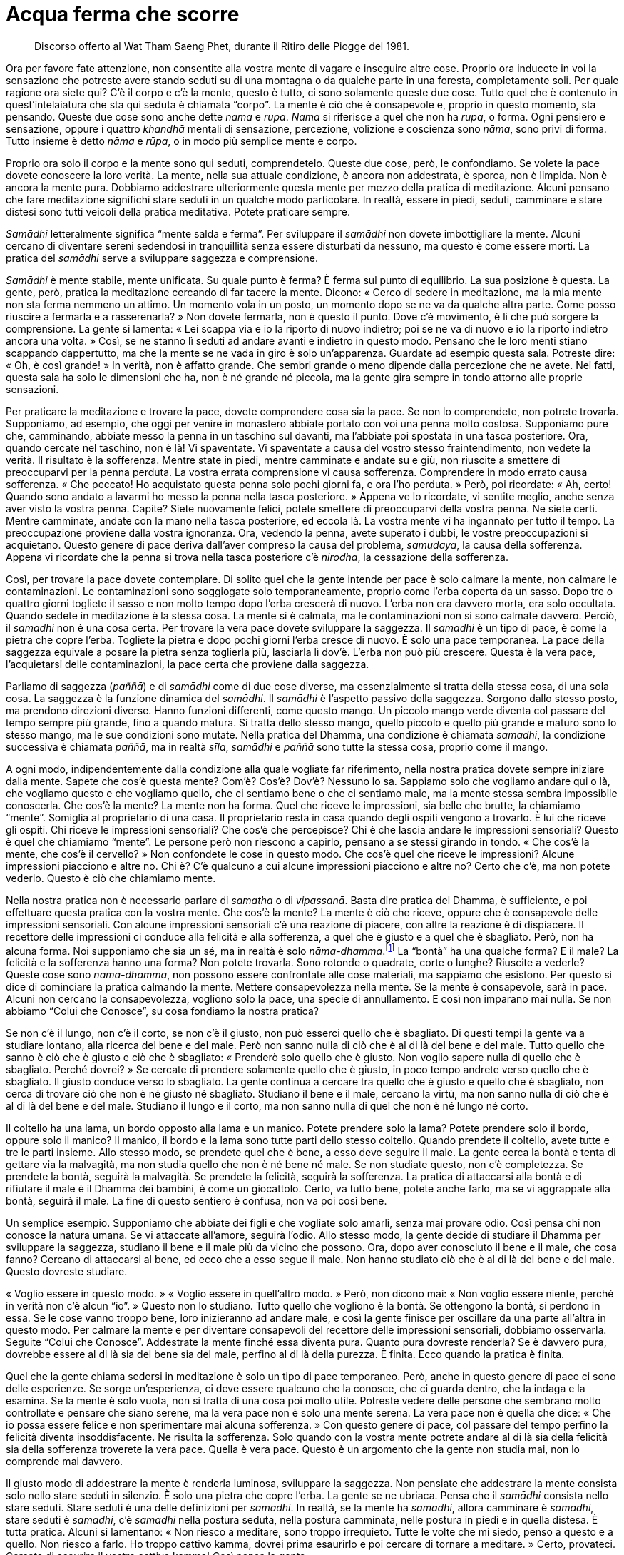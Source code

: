 = Acqua ferma che scorre

____
Discorso offerto al Wat Tham Saeng Phet, durante
il Ritiro delle Piogge del 1981.
____

Ora per favore fate attenzione, non consentite alla vostra mente di
vagare e inseguire altre cose. Proprio ora inducete in voi la sensazione
che potreste avere stando seduti su di una montagna o da qualche parte
in una foresta, completamente soli. Per quale ragione ora siete qui? C’è
il corpo e c’è la mente, questo è tutto, ci sono solamente queste due
cose. Tutto quel che è contenuto in quest’intelaiatura che sta qui
seduta è chiamata “corpo”. La mente è ciò che è consapevole e, proprio
in questo momento, sta pensando. Queste due cose sono anche dette _nāma_
e _rūpa_. _Nāma_ si riferisce a quel che non ha _rūpa_, o forma. Ogni
pensiero e sensazione, oppure i quattro _khandhā_ mentali di sensazione,
percezione, volizione e coscienza sono _nāma_, sono privi di forma.
Tutto insieme è detto _nāma_ e _rūpa_, o in modo più semplice mente e
corpo.

Proprio ora solo il corpo e la mente sono qui seduti, comprendetelo.
Queste due cose, però, le confondiamo. Se volete la pace dovete
conoscere la loro verità. La mente, nella sua attuale condizione, è
ancora non addestrata, è sporca, non è limpida. Non è ancora la mente
pura. Dobbiamo addestrare ulteriormente questa mente per mezzo della
pratica di meditazione. Alcuni pensano che fare meditazione significhi
stare seduti in un qualche modo particolare. In realtà, essere in piedi,
seduti, camminare e stare distesi sono tutti veicoli della pratica
meditativa. Potete praticare sempre.

_Samādhi_ letteralmente significa “mente salda e ferma”. Per
sviluppare il _samādhi_ non dovete imbottigliare la mente. Alcuni
cercano di diventare sereni sedendosi in tranquillità senza essere
disturbati da nessuno, ma questo è come essere morti. La pratica del
_samādhi_ serve a sviluppare saggezza e comprensione.

_Samādhi_ è mente stabile, mente unificata. Su quale punto è ferma? È
ferma sul punto di equilibrio. La sua posizione è questa. La gente,
però, pratica la meditazione cercando di far tacere la mente. Dicono:
« Cerco di sedere in meditazione, ma la mia mente non sta ferma nemmeno
un attimo. Un momento vola in un posto, un momento dopo se ne va da
qualche altra parte. Come posso riuscire a fermarla e a rasserenarla? »
Non dovete fermarla, non è questo il punto. Dove c’è movimento, è lì che
può sorgere la comprensione. La gente si lamenta: « Lei scappa via e io
la riporto di nuovo indietro; poi se ne va di nuovo e io la riporto
indietro ancora una volta. » Così, se ne stanno lì seduti ad andare
avanti e indietro in questo modo. Pensano che le loro menti stiano
scappando dappertutto, ma che la mente se ne vada in giro è solo
un’apparenza. Guardate ad esempio questa sala. Potreste dire: « Oh, è
così grande! » In verità, non è affatto grande. Che sembri grande o meno
dipende dalla percezione che ne avete. Nei fatti, questa sala ha solo le
dimensioni che ha, non è né grande né piccola, ma la gente gira sempre
in tondo attorno alle proprie sensazioni.

Per praticare la meditazione e trovare la pace, dovete comprendere cosa
sia la pace. Se non lo comprendete, non potrete trovarla. Supponiamo, ad
esempio, che oggi per venire in monastero abbiate portato con voi una
penna molto costosa. Supponiamo pure che, camminando, abbiate messo la
penna in un taschino sul davanti, ma l’abbiate poi spostata in una tasca
posteriore. Ora, quando cercate nel taschino, non è là! Vi spaventate.
Vi spaventate a causa del vostro stesso fraintendimento, non vedete la
verità. Il risultato è la sofferenza. Mentre state in piedi, mentre
camminate e andate su e giù, non riuscite a smettere di preoccuparvi per
la penna perduta. La vostra errata comprensione vi causa sofferenza.
Comprendere in modo errato causa sofferenza. « Che peccato! Ho
acquistato questa penna solo pochi giorni fa, e ora l’ho perduta. »
Però, poi ricordate: « Ah, certo! Quando sono andato a lavarmi ho messo
la penna nella tasca posteriore. » Appena ve lo ricordate, vi sentite
meglio, anche senza aver visto la vostra penna. Capite? Siete nuovamente
felici, potete smettere di preoccuparvi della vostra penna. Ne siete
certi. Mentre camminate, andate con la mano nella tasca posteriore, ed
eccola là. La vostra mente vi ha ingannato per tutto il tempo. La
preoccupazione proviene dalla vostra ignoranza. Ora, vedendo la penna,
avete superato i dubbi, le vostre preoccupazioni si acquietano. Questo
genere di pace deriva dall’aver compreso la causa del problema,
_samudaya_, la causa della sofferenza. Appena vi ricordate che la penna
si trova nella tasca posteriore c’è _nirodha_, la cessazione della
sofferenza.

Così, per trovare la pace dovete contemplare. Di solito quel che la
gente intende per pace è solo calmare la mente, non calmare le
contaminazioni. Le contaminazioni sono soggiogate solo temporaneamente,
proprio come l’erba coperta da un sasso. Dopo tre o quattro giorni
togliete il sasso e non molto tempo dopo l’erba crescerà di nuovo.
L’erba non era davvero morta, era solo occultata. Quando sedete in
meditazione è la stessa cosa. La mente si è calmata, ma le
contaminazioni non si sono calmate davvero. Perciò, il _samādhi_ non è
una cosa certa. Per trovare la vera pace dovete sviluppare la saggezza.
Il _samādhi_ è un tipo di pace, è come la pietra che copre l’erba.
Togliete la pietra e dopo pochi giorni l’erba cresce di nuovo. È solo
una pace temporanea. La pace della saggezza equivale a posare la pietra
senza toglierla più, lasciarla lì dov’è. L’erba non può più crescere.
Questa è la vera pace, l’acquietarsi delle contaminazioni, la pace certa
che proviene dalla saggezza.

Parliamo di saggezza (_paññā_) e di _samādhi_ come di due cose diverse,
ma essenzialmente si tratta della stessa cosa, di una sola cosa. La
saggezza è la funzione dinamica del _samādhi_. Il _samādhi_ è l’aspetto
passivo della saggezza. Sorgono dallo stesso posto, ma prendono
direzioni diverse. Hanno funzioni differenti, come questo mango. Un
piccolo mango verde diventa col passare del tempo sempre più grande,
fino a quando matura. Si tratta dello stesso mango, quello piccolo e
quello più grande e maturo sono lo stesso mango, ma le sue condizioni
sono mutate. Nella pratica del Dhamma, una condizione è chiamata
_samādhi_, la condizione successiva è chiamata _paññā_, ma in realtà
_sīla_, _samādhi_ e _paññā_ sono tutte la stessa cosa, proprio come il
mango.

A ogni modo, indipendentemente dalla condizione alla quale vogliate far
riferimento, nella nostra pratica dovete sempre iniziare dalla mente.
Sapete che cos’è questa mente? Com’è? Cos’è? Dov’è? Nessuno lo sa.
Sappiamo solo che vogliamo andare qui o là, che vogliamo questo e che
vogliamo quello, che ci sentiamo bene o che ci sentiamo male, ma la
mente stessa sembra impossibile conoscerla. Che cos’è la mente? La mente
non ha forma. Quel che riceve le impressioni, sia belle che brutte, la
chiamiamo “mente”. Somiglia al proprietario di una casa. Il
proprietario resta in casa quando degli ospiti vengono a trovarlo. È lui
che riceve gli ospiti. Chi riceve le impressioni sensoriali? Che cos’è
che percepisce? Chi è che lascia andare le impressioni sensoriali?
Questo è quel che chiamiamo “mente”. Le persone però non riescono a
capirlo, pensano a se stessi girando in tondo. « Che cos’è la mente, che
cos’è il cervello? » Non confondete le cose in questo modo. Che cos’è
quel che riceve le impressioni? Alcune impressioni piacciono e altre no.
Chi è? C’è qualcuno a cui alcune impressioni piacciono e altre no? Certo
che c’è, ma non potete vederlo. Questo è ciò che chiamiamo mente.

Nella nostra pratica non è necessario parlare di _samatha_ o di
_vipassanā_. Basta dire pratica del Dhamma, è sufficiente, e poi
effettuare questa pratica con la vostra mente. Che cos’è la mente? La
mente è ciò che riceve, oppure che è consapevole delle impressioni
sensoriali. Con alcune impressioni sensoriali c’è una reazione di
piacere, con altre la reazione è di dispiacere. Il recettore delle
impressioni ci conduce alla felicità e alla sofferenza, a quel che è
giusto e a quel che è sbagliato. Però, non ha alcuna forma. Noi
supponiamo che sia un sé, ma in realtà è solo
_nāma-dhamma_.footnote:[_nāma-dhamma._ Fenomeno mentale.] La “bontà”
ha una qualche forma? E il male? La felicità e la sofferenza hanno una
forma? Non potete trovarla. Sono rotonde o quadrate, corte o lunghe?
Riuscite a vederle? Queste cose sono _nāma-dhamma_, non possono essere
confrontate alle cose materiali, ma sappiamo che esistono. Per questo si
dice di cominciare la pratica calmando la mente. Mettere consapevolezza
nella mente. Se la mente è consapevole, sarà in pace. Alcuni non cercano
la consapevolezza, vogliono solo la pace, una specie di annullamento. E
così non imparano mai nulla. Se non abbiamo “Colui che Conosce”, su
cosa fondiamo la nostra pratica?

Se non c’è il lungo, non c’è il corto, se non c’è il giusto, non può
esserci quello che è sbagliato. Di questi tempi la gente va a studiare
lontano, alla ricerca del bene e del male. Però non sanno nulla di ciò
che è al di là del bene e del male. Tutto quello che sanno è ciò che è
giusto e ciò che è sbagliato: « Prenderò solo quello che è giusto. Non
voglio sapere nulla di quello che è sbagliato. Perché dovrei? » Se
cercate di prendere solamente quello che è giusto, in poco tempo andrete
verso quello che è sbagliato. Il giusto conduce verso lo sbagliato. La
gente continua a cercare tra quello che è giusto e quello che è
sbagliato, non cerca di trovare ciò che non è né giusto né sbagliato.
Studiano il bene e il male, cercano la virtù, ma non sanno nulla di ciò
che è al di là del bene e del male. Studiano il lungo e il corto, ma non
sanno nulla di quel che non è né lungo né corto.

Il coltello ha una lama, un bordo opposto alla lama e un manico. Potete
prendere solo la lama? Potete prendere solo il bordo, oppure solo il
manico? Il manico, il bordo e la lama sono tutte parti dello stesso
coltello. Quando prendete il coltello, avete tutte e tre le parti
insieme. Allo stesso modo, se prendete quel che è bene, a esso deve
seguire il male. La gente cerca la bontà e tenta di gettare via la
malvagità, ma non studia quello che non è né bene né male. Se non
studiate questo, non c’è completezza. Se prendete la bontà, seguirà la
malvagità. Se prendete la felicità, seguirà la sofferenza. La pratica di
attaccarsi alla bontà e di rifiutare il male è il Dhamma dei bambini, è
come un giocattolo. Certo, va tutto bene, potete anche farlo, ma se vi
aggrappate alla bontà, seguirà il male. La fine di questo sentiero è
confusa, non va poi così bene.

Un semplice esempio. Supponiamo che abbiate dei figli e che vogliate
solo amarli, senza mai provare odio. Così pensa chi non conosce la
natura umana. Se vi attaccate all’amore, seguirà l’odio. Allo stesso
modo, la gente decide di studiare il Dhamma per sviluppare la saggezza,
studiano il bene e il male più da vicino che possono. Ora, dopo aver
conosciuto il bene e il male, che cosa fanno? Cercano di attaccarsi al
bene, ed ecco che a esso segue il male. Non hanno studiato ciò che è al
di là del bene e del male. Questo dovreste studiare.

« Voglio essere in questo modo. » « Voglio essere in quell’altro modo. »
Però, non dicono mai: « Non voglio essere niente, perché in verità non
c’è alcun “io”. » Questo non lo studiano. Tutto quello che vogliono è
la bontà. Se ottengono la bontà, si perdono in essa. Se le cose vanno
troppo bene, loro inizieranno ad andare male, e così la gente finisce
per oscillare da una parte all’altra in questo modo. Per calmare la
mente e per diventare consapevoli del recettore delle impressioni
sensoriali, dobbiamo osservarla. Seguite “Colui che Conosce”.
Addestrate la mente finché essa diventa pura. Quanto pura dovreste
renderla? Se è davvero pura, dovrebbe essere al di là sia del bene sia
del male, perfino al di là della purezza. È finita. Ecco quando la
pratica è finita.

Quel che la gente chiama sedersi in meditazione è solo un tipo di pace
temporaneo. Però, anche in questo genere di pace ci sono delle
esperienze. Se sorge un’esperienza, ci deve essere qualcuno che la
conosce, che ci guarda dentro, che la indaga e la esamina. Se la mente è
solo vuota, non si tratta di una cosa poi molto utile. Potreste vedere
delle persone che sembrano molto controllate e pensare che siano serene,
ma la vera pace non è solo una mente serena. La vera pace non è quella
che dice: « Che io possa essere felice e non sperimentare mai alcuna
sofferenza. » Con questo genere di pace, col passare del tempo perfino
la felicità diventa insoddisfacente. Ne risulta la sofferenza. Solo
quando con la vostra mente potrete andare al di là sia della felicità
sia della sofferenza troverete la vera pace. Quella è vera pace. Questo
è un argomento che la gente non studia mai, non lo comprende mai
davvero.

Il giusto modo di addestrare la mente è renderla luminosa, sviluppare la
saggezza. Non pensiate che addestrare la mente consista solo nello stare
seduti in silenzio. È solo una pietra che copre l’erba. La gente se ne
ubriaca. Pensa che il _samādhi_ consista nello stare seduti. Stare
seduti è una delle definizioni per _samādhi_. In realtà, se la mente ha
_samādhi_, allora camminare è _samādhi_, stare seduti è _samādhi_, c’è
_samādhi_ nella postura seduta, nella postura camminata, nelle postura
in piedi e in quella distesa. È tutta pratica. Alcuni si lamentano:
« Non riesco a meditare, sono troppo irrequieto. Tutte le volte che mi
siedo, penso a questo e a quello. Non riesco a farlo. Ho troppo cattivo
kamma, dovrei prima esaurirlo e poi cercare di tornare a meditare. »
Certo, provateci. Cercate di esaurire il vostro cattivo kamma! Così
pensa la gente.

Perché pensa in questo modo? Questi cosiddetti impedimenti sono le cose
che dobbiamo studiare. Tutte le volte che sediamo, la mente scappa
subito via. La seguiamo e cerchiamo di riportarla indietro e di
osservarla di nuovo, ma scappa via di nuovo. Questo è ciò che dovreste
studiare. La maggior parte delle persone rifiuta di imparare quanto
viene loro insegnato dalla natura, come fa un pessimo scolaro che
rifiuta di fare i compiti. Non vogliono vedere la mente che cambia. Come
potete sviluppare la saggezza? Dobbiamo viverci con questi cambiamenti.
Quando sappiamo che la mente è semplicemente così, che cambia in
continuazione, quando sappiamo che questa è la sua natura, allora la
comprenderemo. Dobbiamo sapere quando la mente sta pensando bene e
quando sta pensando male, cambia sempre. Dobbiamo conoscerle queste
cose. Se comprendiamo questo, allora possiamo essere in pace perfino
mentre stiamo pensando.

Supponiamo che a casa abbiate una scimmia come animale da compagnia. Le
scimmie non restano ferme a lungo, a loro piace saltare qui e là, e
afferrare le cose. Le scimmie sono fatte così. Ora siete in monastero e
vedete una scimmia. Neanche questa scimmia sta ferma, anche lei salta
qui e là nello stesso modo. Però la cosa non vi infastidisce, vero?
Perché non vi infastidisce? Perché in precedenza avete già allevato una
scimmia, sapete come sono. Se conoscete anche una sola scimmia, non
importa in quanti luoghi andiate, non importa quante scimmie vediate,
non sarete infastiditi dalle scimmie, o no? Così è uno che capisce le
scimmie. Se comprendiamo le scimmie, non diventeremo una scimmia. Se non
comprendete le scimmie, potreste diventare voi stessi una scimmia.
Capite? Quando la vedete che tocca questo e quello, urlate: « Ehi! » Vi
arrabbiate. « Maledetta scimmia! » Così è uno che non conosce le
scimmie. Uno che conosce le scimmie capisce che la scimmia che ha a casa
e quella che sta in monastero sono uguali. Perché dovreste irritarvi?
Quando capite come sono le scimmie, questo è sufficiente per essere in
pace.

Così è la pace. Dobbiamo conoscere le sensazioni. Alcune sensazioni sono
piacevoli, altre sono spiacevoli, ma questo non importa. Svolgono solo
il loro compito. Proprio come la scimmia, tutte le scimmie sono uguali.
Comprendiamo che le sensazioni a volte sono gradevoli, altre volte no: è
solo nella loro natura. Dovremmo capirle e sapere come lasciarle andare.
Le sensazioni sono incerte. Sono transitorie, imperfette e non
sostanziali. Tutto quello che percepiamo è così. Quando gli occhi, gli
orecchi, il naso, la lingua, il corpo e la mente ricevono le sensazioni,
noi le conosciamo, proprio come conosciamo le scimmie. Allora possiamo
essere in pace.

Quando le sensazioni sorgono, le conosciamo. Perché le rincorrete? Le
sensazioni sono incerte. Un momento sono in un modo, quello successivo
in un altro. La loro esistenza dipende dal cambiamento. Il respiro
entra, poi deve uscire. Questo cambiamento ci deve essere. Se cercate
solo di inspirare, riuscite a farlo? Oppure se cercate solo di espirare
senza poi inspirare di nuovo, potete farlo? Se non ci fosse questo
genere di cambiamento, per quanto tempo potreste vivere? Ci devono
essere sia l’inspirazione sia l’espirazione. Lo stesso vale per le
sensazioni. Sono cose che devono esserci. Se non ci fossero le
sensazioni, non potreste sviluppare la saggezza. Se non c’è quello che è
sbagliato, non ci può essere quello che è giusto. Dovete essere nel
giusto prima di poter capire quello che è sbagliato, e dovete
comprendere quello che è sbagliato prima di essere nel giusto. Così
stanno le cose.

Per chi studia il Dhamma in modo davvero coscienzioso, più sensazioni ci
sono meglio è. Però, molti meditanti evitano le sensazioni, non vogliono
affrontarle. Sono come un pessimo scolaro, che non vuole andare a
scuola, che non vuole ascoltare il maestro. Queste sensazioni ci
insegnano. Quando conosciamo le sensazioni, allora stiamo praticando il
Dhamma. La pace dentro le sensazioni è proprio come capire le scimmie
che stanno qui. Quando capite come sono le scimmie, non vi turbano più.
Così è la pratica del Dhamma. Non è che il Dhamma sia molto lontano, è
proprio qui con noi. Il Dhamma non ha a che fare con gli angeli nei
cieli, non ha a che fare con nulla di tutto questo. Riguarda
semplicemente noi, quel che stiamo facendo proprio ora. Osservate voi
stessi. A volte c’è felicità, a volte sofferenza, a volte benessere, a
volte dolore, a volte amore, a volte odio. Questo è Dhamma. Lo capite?
Dovreste conoscere questo Dhamma, dovete leggere le vostre esperienze.

Dovete conoscere le sensazioni prima di poterle lasciar andare. Quando
vedrete che le sensazioni sono impermanenti, esse non vi daranno più
problemi. Appena sorge una sensazione, dite solo a voi stessi: « Hmm,
non è una cosa sicura. » Quando il vostro umore cambia: « Hmm, non è
sicuro. » Potete essere in pace con queste cose, proprio come vedere una
scimmia senza esserne disturbati. Se conoscete la verità delle
sensazioni, questo è conoscere il Dhamma. Lasciate andare le sensazioni,
vedendo che sono tutte quante invariabilmente incerte. In ciò che
chiamiamo incertezza, proprio lì sta il Buddha. Il Buddha è il Dhamma.
Il Dhamma è la caratteristica dell’incertezza. Chiunque veda
l’incertezza delle cose, vede la loro immutabile realtà. Così è il
Dhamma. E questo è il Buddha. Se vedete il Dhamma vedete il Buddha.
Vedendo il Buddha, vedete il Dhamma. Se conoscete _aniccā_,
l’impermanenza, lasciate andare le cose senza aggrapparvi.

Potreste dire: « Ehi! Non rompere il mio bicchiere! » Riuscite a
impedire che una cosa fragile si rompa? Se non si rompe ora, si romperà
in seguito. Se non la rompete voi, lo farà qualcun altro. Se qualcun
altro non la rompe, lo farà una gallina! Il Buddha dice di accettarlo.
Egli penetrò la verità di queste cose, vide che questo bicchiere è già
rotto. Ogni volta che usate questo bicchiere dovreste pensare che è già
rotto. Lo capite? Questa fu la conoscenza del Buddha. Egli vide il
bicchiere rotto nel bicchiere intatto. Quando sarà giunto il momento, si
romperà. Sviluppate questo tipo di conoscenza. Usate il bicchiere e
prendetevene cura fino a quando, un giorno, vi scivolerà dalle mani.
« Rotto! » Non c’è problema. Perché non c’è problema? Perché lo avete
visto rotto ancor prima che si rompesse! Però, la gente di solito dice:
« Questo bicchiere mi piace così tanto che spero che non si rompa mai. »
Poco dopo è il cane a romperlo. « Lo ucciderò quel cane maledetto! »
Odiate il cane perché ha rotto il vostro bicchiere. Se è uno dei vostri
figli a romperlo, odierete anche lui. Perché? Perché dentro di voi avete
costruito una diga, l’acqua non può scorrere. Avete costruito una diga
senza una via di sfogo. L’unica cosa che la diga può fare è crollare,
vero? Quando costruite una diga dovete dotarla anche di una via di
sfogo. Così, quando l’acqua sale troppo, può scorrere via senza rischi.
Quando è colma fino all’orlo aprite la via di sfogo. Dovete avere una
valvola di sicurezza come questa. L’impermanenza è la valvola di
sicurezza degli Esseri Nobili. Se avete questa “valvola di sicurezza”
sarete in pace.

Praticate costantemente, in piedi, camminando, seduti, distesi,
utilizzando _sati_ per sorvegliare la mente e proteggerla. Questo è
_samādhi_ e saggezza. Sono entrambi la stessa cosa, ma si presentano
sotto aspetti differenti. Se vediamo davvero chiaramente l’incertezza,
vedremo che essa è certa. La certezza è che le cose devono
inevitabilmente essere così, non possono essere altrimenti. Capite?
Sapendo anche solo questo, potete conoscere il Buddha, potete rendergli
omaggio in modo corretto. Se non eliminerete il Buddha che è in voi, non
soffrirete. Se lo eliminerete, la sofferenza la sperimenterete subito.
Si soffre appena si eliminano le riflessioni sulla transitorietà,
sull’imperfezione e sulla non sostanzialità. Se riuscite a praticare
solo questo, è sufficiente. La sofferenza non sorgerà o, se sorgerà, la
potrete calmare facilmente, e ciò farà sì che la sofferenza non sorga in
futuro. Questa è la fine della nostra pratica, il punto in cui la
sofferenza non sorge. Perché la sofferenza non sorge? Perché siamo
venuti a capo della causa della sofferenza, _samudaya_.

Se questo bicchiere dovesse ad esempio rompersi, provereste sofferenza.
Sappiamo che questo bicchiere sarà causa di sofferenza, e così ci
liberiamo dalla causa. Tutti i _dhamma_ sorgono in ragione di una causa.
Cessano anche in ragione di una causa. Perciò, se c’è sofferenza a causa
di questo bicchiere, dovremmo lasciar andare questa causa. Se pensiamo
in anticipo che questo bicchiere è già rotto anche quando non lo è, la
causa cessa. Quando non c’è più alcuna causa, la sofferenza non è più in
grado di esistere: cessa. Questa è la cessazione.

Non c’è bisogno di andare oltre, solo questo è abbastanza. Contemplatelo
nella vostra mente. Essenzialmente, a fondamento del vostro
comportamento dovrebbero esserci i Cinque Precetti. Non è necessario
studiare il _Tipiṭaka_,footnote:[_Tipiṭaka._ Il Canone buddhista in
pāli.] prima concentratevi solo sui Cinque Precetti. All’inizio
sbaglierete. Quando lo capite, fermatevi, tornate indietro e assumete di
nuovo i precetti. Forse andrete fuori strada e farete un altro errore.
Quando lo capite, riprendete il controllo di voi stessi. Praticando in
questo modo, la vostra _sati_ migliorerà e diverrà più costante, proprio
come l’acqua che esce da un bricco. Se incliniamo il bricco solo un po’,
ne usciranno lentamente delle gocce: plic! … plic! … plic! … Se
incliniamo il bricco un po’ di più, le gocce usciranno più velocemente:
plic, plic, plic! … Se incliniamo il bricco ancora di più, i “plic”
spariranno e l’acqua fluirà in modo costante. I “plic” dove sono
andati? Non sono andati da nessuna parte, sono diventati un flusso
costante d’acqua.

Dobbiamo parlare del Dhamma in questa maniera, usando delle
similitudini, perché il Dhamma è privo di forma. È quadrato o rotondo?
Non è possibile dirlo. L’unico modo per parlarne è utilizzare
similitudini come questa. Non pensiate che il Dhamma sia lontano da voi.
Sta proprio con voi, tutt’intorno a voi. Osservate. Un momento siete
felici, il momento successivo tristi, quello successivo ancora
arrabbiati. È tutto Dhamma. Guardatelo e comprendete. Qualsiasi cosa vi
causi sofferenza, dovreste porvi rimedio. Se la sofferenza c’è ancora,
se ancora non vedete con chiarezza, guardate di nuovo. Se riusciste a
vedere con chiarezza non dovreste soffrire, perché la causa della
sofferenza non dovrebbe essere più là. Se la sofferenza c’è ancora, se
dovete ancora sopportare, allora non siete ancora sulla strada giusta.
Ovunque restiate bloccati, tutte le volte che soffrite troppo, è proprio
lì che sta l’errore. Tutte le volte che siete così felici da librarvi in
volo fra le nuvole, lì siete di nuovo in errore!

Se praticate in questo modo, avrete sempre _sati_, in tutte le posture.
Con _sati_ e _sampajañña_, conoscerete quel che è giusto e quel che è
sbagliato, la felicità e la sofferenza. Conoscendo queste cose, saprete
come affrontarle. È così che insegno la meditazione. Quando è il momento
di sedere in meditazione, fatelo, non è sbagliato. Dovreste praticare
anche la meditazione seduta. Però, la meditazione non è solo stare
seduti. Dovreste consentire alla vostra mente di avere piena esperienza
delle cose, dovreste consentire alle cose di fluire e valutare la loro
natura. Come dovreste valutarle? Vedetele come transitorie, imperfette e
prive di sostanzialità. È tutto incerto. « È così bello, devo averlo
davvero. » Non è cosa sicura. « Questo non mi piace per niente. »
Proprio allora dovete dire a voi stessi: « Non è sicuro! » Tutto questo
è vero? Assolutamente sì, non c’è possibilità di errore. È che vi
limitate a pensare che le cose siano reali. « Avrò certamente questa
cosa. » Siete già fuori strada. Non fatelo. Non importa quanto una cosa
vi possa piacere, dovreste pensare che è incerta.

Alcuni cibi paiono deliziosi, ma dovreste di nuovo pensare che non è una
cosa certa. Può sembrare così sicuro che un cibo sia così delizioso, ma
dovete dire a voi stessi: « Non è sicuro! » Se volete verificare se si
tratta di cosa sicura o meno, cercate di mangiare il vostro cibo
preferito tutti i giorni. Ogni giorno, sia ben chiaro. Alla fine vi
lamenterete: « Non ha più un buon sapore. » Alla fine penserete: « In
realtà preferisco un altro tipo di cibo. » Neanche questa è una cosa
sicura! Dovete consentire alle cose di fluire, proprio come le
inspirazioni e le espirazioni. Ci devono essere sia l’inspirazione sia
l’espirazione, la respirazione si basa sul cambiamento. Tutto dipende
dal cambiamento.

Queste cose stanno con noi, non in qualche altro posto. Se non dubitiamo
più, saremo in pace se stiamo seduti o in piedi, se camminiamo o se
stiamo distesi. Il _samādhi_ non è solo stare seduti. Alcuni stanno
seduti fino al torpore. Potrebbero anche essere morti, senza essere in
grado di distinguere il nord dal sud. Non cadete in questo estremo. Se
vi sentite assonnati, camminate, cambiate postura. Sviluppate la
saggezza. Se siete davvero stanchi, riposate. Appena vi svegliate
continuate la pratica, non permettetevi di essere preda del torpore.
Dovete praticare in questo modo. Abbiate raziocinio, saggezza e
circospezione.

Iniziate la pratica con la vostra mente e con il vostro corpo, vedeteli
come impermanenti. È lo stesso per qualsiasi altra cosa. Tenetelo a
mente quando pensate che un cibo sia delizioso. Dovete dire a voi
stessi: « Non è cosa certa! » Dovete colpire per primi. Di solito
succede sempre il contrario, vero? Se qualcosa non vi piace, ne
soffrite. È così che le cose ci colpiscono. « Se a lei piaccio, lei mi
piace. » E le cose ci colpiscono di nuovo. Con il vostro pugno non
colpite mai il bersaglio! Dovete vederla in questo modo. Tutte le volte
che vi piace qualcosa, dite solo a voi stessi: « Non è una cosa certa! »
Dovete andare controcorrente, se davvero volete vedere il Dhamma.
Praticate in tutte le posture, stando seduti, in piedi, camminando,
giacendo. La rabbia la potete sperimentare in tutte le posture, vero?
Potete essere arrabbiati mentre camminate, mentre state seduti, mentre
siete distesi. Potete sperimentare il desiderio in tutte le posture. È
per questo che la nostra pratica deve comprendere tutte le posture. In
piedi, camminando, seduti e distesi. Deve essere costante. Non fate
finta, fatelo davvero.

Quando sedete in meditazione, possono sorgere problemi. Prima che un
incidente si risolva, ne arriva un altro. Tutte le volte che sorgono
queste cose, ditevi solamente: « Non è sicuro, non è sicuro. » Colpite
voi per primi, prima che siano le cose ad avere la possibilità di
colpirvi. Questo è il punto. Se sapete che tutto è impermanente,
gradualmente i vostri pensieri si dipaneranno. Quando rifletterete
sull’incertezza di ogni cosa che passa, vedrete che tutto va nello
stesso modo. Ogni volta che sorge una cosa, avete solo bisogno di dire:
« Eccone un’altra! »

Avete mai visto l’acqua che scorre? Avete mai visto l’acqua ferma? Se la
vostra mente è serena, deve essere proprio come acqua ferma che scorre.
Avete mai visto acqua ferma che scorre? Ecco! Avete visto solo acqua che
scorre e acqua ferma, non è vero? Però non avete mai visto acqua ferma
che scorre. Proprio lì, dove i vostri pensieri non possono afferrarvi
nemmeno quando sono sereni, potete sviluppare la saggezza. La vostra
mente sarà come acqua che scorre, ma è ferma. È come se fosse ferma,
però sta scorrendo. Per questo posso dire « acqua ferma che scorre. » È
qui che può sorgere la saggezza.
